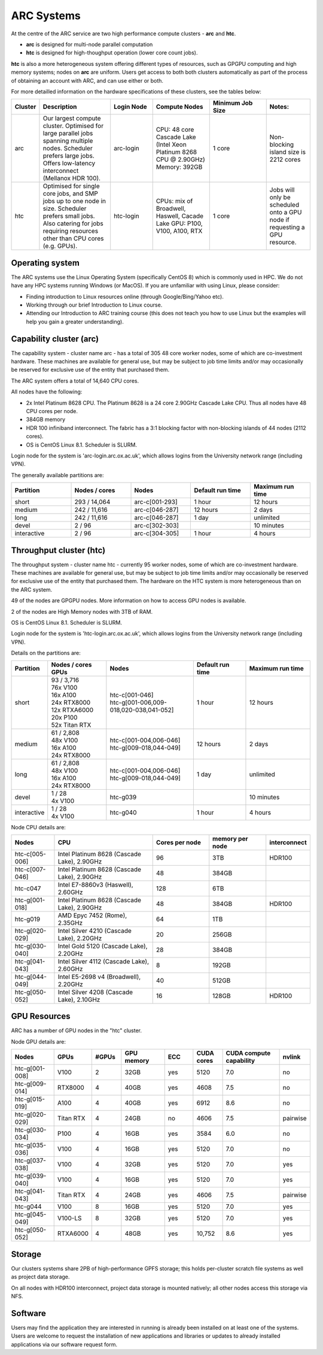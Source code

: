 ARC Systems 
===========

At the centre of the ARC service are two high performance compute clusters - **arc** and **htc**. 
 
- **arc** is designed for multi-node parallel computation
- **htc** is designed for high-thoughput operation (lower core count jobs). 

**htc** is also a more heterogeneous system offering different types of resources, such as GPGPU computing and high memory systems; nodes on **arc** are uniform. Users get access to both both clusters automatically as part of the process of obtaining an account with ARC, and can use either or both. 

For more detailled information on the hardware specifications of these clusters, see the tables below:
 
.. table:: 
		:widths: 5, 25, 15, 20, 20, 15
		
		+---------+------------------------------------------------------------------------------+------------+--------------------------------------------------------------------+------------------+---------------------------------------------------------------------------+
		| Cluster | Description                                                                  | Login Node | Compute Nodes                                                      | Minimum Job Size | Notes:                                                                    |
		+=========+==============================================================================+============+====================================================================+==================+===========================================================================+
		| arc     | Our largest compute cluster.                                                 |            | CPU: 48 core Cascade Lake (Intel Xeon Platinum 8268 CPU @ 2.90GHz) |                  | Non-blocking island size is 2212 cores                                    |
		|         | Optimised for large parallel jobs spanning multiple nodes.                   | arc-login  | Memory: 392GB                                                      | 1 core           |                                                                           |
		|         | Scheduler prefers large jobs.                                                |            |                                                                    |                  |                                                                           |
		|         | Offers low-latency interconnect (Mellanox HDR 100).                          |            |                                                                    |                  |                                                                           |
		+---------+------------------------------------------------------------------------------+------------+--------------------------------------------------------------------+------------------+---------------------------------------------------------------------------+
		| htc     | Optimised for single core jobs, and SMP jobs up to one node in size.         |            | CPUs: mix of Broadwell, Haswell, Cacade Lake                       |                  | Jobs will only be scheduled onto a GPU node if requesting a GPU resource. |
		|         | Scheduler prefers small jobs.                                                | htc-login  | GPU: P100, V100, A100, RTX                                         | 1 core           |                                                                           |
		|         | Also catering for jobs requiring resources other than CPU cores (e.g. GPUs). |            |                                                                    |                  |                                                                           |
		+---------+------------------------------------------------------------------------------+------------+--------------------------------------------------------------------+------------------+---------------------------------------------------------------------------+

Operating system
----------------


The ARC systems use the Linux Operating System (specifically CentOS 8) which is commonly used in HPC. We do not have any HPC systems running Windows (or MacOS). If you are unfamiliar with using Linux, please consider:

- Finding introduction to Linux resources online (through Google/Bing/Yahoo etc).
- Working through our brief Introduction to Linux course.
- Attending our Introduction to ARC training course (this does not teach you how to use Linux but the examples will help you gain a greater understanding).

Capability cluster (arc)
------------------------

The capability system - cluster name arc - has a total of 305 48 core worker nodes, some of which are co-investment hardware. These machines are available for general use, but may be subject to job time limits and/or may occasionally be reserved for exclusive use of the entity that purchased them. 

The ARC system offers a total of 14,640 CPU cores.

All nodes have the following:

- 2x Intel Platinum 8628 CPU. The Platinum 8628 is a 24 core 2.90GHz Cascade Lake CPU. Thus all nodes have 48 CPU cores per node.
- 384GB memory
- HDR 100 infiniband interconnect. The fabric has a 3:1 blocking factor with non-blocking islands of 44 nodes (2112 cores).
- OS is CentOS Linux 8.1. Scheduler is SLURM.

Login node for the system is 'arc-login.arc.ox.ac.uk', which allows logins from the University network range (including VPN). 

The generally available partitions are:

.. table::
		:widths: 20 20 20 20 20
		
		+-------------+---------------+----------------+------------------+------------------+
		| Partition   | Nodes / cores | Nodes          | Default run time | Maximum run time | 
		+=============+===============+================+==================+==================+
		| short       | 293 / 14,064  | arc-c[001-293] | 1 hour           | 12 hours         |
		+-------------+---------------+----------------+------------------+------------------+
		| medium      | 242 / 11,616  | arc-c[046-287] | 12 hours         | 2 days           |
		+-------------+---------------+----------------+------------------+------------------+
		| long        | 242 / 11,616  | arc-c[046-287] | 1 day            | unlimited        |
		+-------------+---------------+----------------+------------------+------------------+
		| devel       | 2 / 96        | arc-c[302-303] |                  | 10 minutes       |
		+-------------+---------------+----------------+------------------+------------------+
		| interactive | 2 / 96        | arc-c[304-305] | 1 hour           | 4 hours          |
		+-------------+---------------+----------------+------------------+------------------+

Throughput cluster (htc)
------------------------

The throughput system - cluster name htc  - currently 95 worker nodes, some of which are co-investment hardware. These machines are available for general use, but may be subject to job time limits and/or may occasionally be reserved for exclusive use of the entity that purchased them. The hardware on the HTC system 
is more heterogeneous than on the ARC system.

49 of the nodes are GPGPU nodes. More information on how to access GPU nodes is available.

2 of the nodes are High Memory nodes with 3TB of RAM.

OS is CentOS Linux 8.1. Scheduler is SLURM.

Login node for the system is 'htc-login.arc.ox.ac.uk', which allows logins from the University network range (including VPN).

Details on the partitions are:

.. table::
		:widths: 10 20 30 18 22
		
		+-------------+-----------------+------------------------------------------+------------------+------------------+
		| Partition   | | Nodes / cores | Nodes                                    | Default run time | Maximum run time | 
		|             | | GPUs          |                                          |                  |                  | 
		+=============+=================+==========================================+==================+==================+
		| short       | | 93 / 3,716    | | htc-c[001-046]                         | 1 hour           | 12 hours         |
		|             | | 76x V100      | | htc-g[001-006,009-018,020-038,041-052] |                  |                  | 
		|             | | 16x A100      |                                          |                  |                  |
		|             | | 24x RTX8000   |                                          |                  |                  |
		|             | | 12x RTXA6000  |                                          |                  |                  |
		|             | | 20x P100      |                                          |                  |                  |
		|             | | 52x Titan RTX |                                          |                  |                  |
		+-------------+-----------------+------------------------------------------+------------------+------------------+
		| medium      | | 61 / 2,808    | | htc-c[001-004,006-046]                 | 12 hours         | 2 days           |
		|             | | 48x V100      | | htc-g[009-018,044-049]                 |                  |                  | 
		|             | | 16x A100      |                                          |                  |                  |
		|             | | 24x RTX8000   |                                          |                  |                  |
		+-------------+-----------------+------------------------------------------+------------------+------------------+
		| long        | | 61 / 2,808    | | htc-c[001-004,006-046]                 | 1 day            | unlimited        |
		|             | | 48x V100      | | htc-g[009-018,044-049]                 |                  |                  | 
		|             | | 16x A100      |                                          |                  |                  |
		|             | | 24x RTX8000   |                                          |                  |                  |
		+-------------+-----------------+------------------------------------------+------------------+------------------+
		| devel       | | 1 / 28        | | htc-g039                               |                  | 10 minutes       |
		|             | | 4x V100       |                                          |                  |                  |
		+-------------+-----------------+------------------------------------------+------------------+------------------+
		| interactive | | 1 / 28        | | htc-g040                               | 1 hour           | 4 hours          |
		|             | | 4x V100       |                                          |                  |                  |
		+-------------+-----------------+------------------------------------------+------------------+------------------+

Node CPU details are:

.. table::
		:widths: 15 35 20 20 10 
		
		+----------------+---------------------------------------------+----------------+-----------------+--------------+
		| Nodes          | CPU                                         | Cores per node | memory per node | interconnect | 
		+================+=============================================+================+=================+==============+
		| htc-c[005-006] | Intel Platinum 8628 (Cascade Lake), 2.90GHz | 96             | 3TB             | HDR100       |
		+----------------+---------------------------------------------+----------------+-----------------+--------------+
		| htc-c[007-046] | Intel Platinum 8628 (Cascade Lake), 2.90GHz | 48             | 384GB           |              |
		+----------------+---------------------------------------------+----------------+-----------------+--------------+
		| htc-c047       | Intel E7-8860v3 (Haswell), 2.60GHz          | 128            | 6TB             |              |
		+----------------+---------------------------------------------+----------------+-----------------+--------------+
		| htc-g[001-018] | Intel Platinum 8628 (Cascade Lake), 2.90GHz | 48             | 384GB           | HDR100       |
		+----------------+---------------------------------------------+----------------+-----------------+--------------+
		| htc-g019       | AMD Epyc 7452 (Rome), 2.35GHz               | 64             | 1TB             |              |
		+----------------+---------------------------------------------+----------------+-----------------+--------------+
		| htc-g[020-029] | Intel Silver 4210 (Cascade Lake), 2.20GHz   | 20             | 256GB           |              |
		+----------------+---------------------------------------------+----------------+-----------------+--------------+
		| htc-g[030-040] | Intel Gold 5120 (Cascade Lake), 2.20GHz     | 28             | 384GB           |              |
		+----------------+---------------------------------------------+----------------+-----------------+--------------+
		| htc-g[041-043] | Intel Silver 4112 (Cascade Lake), 2.60GHz   | 8              | 192GB           |              |
		+----------------+---------------------------------------------+----------------+-----------------+--------------+
		| htc-g[044-049] | Intel E5-2698 v4 (Broadwell), 2.20GHz       | 40             | 512GB           |              |
		+----------------+---------------------------------------------+----------------+-----------------+--------------+
		| htc-g[050-052] | Intel Silver 4208 (Cascade Lake), 2.10GHz   | 16             | 128GB           | HDR100       |
		+----------------+---------------------------------------------+----------------+-----------------+--------------+

GPU Resources
-------------

ARC has a number of GPU nodes in the "htc" cluster.

Node GPU details are:

.. table::
	:widths: 15 10 10 15 10 10 20 10

	+----------------+-----------+-------+------------+-----+------------+-------------------------+----------+
	| Nodes          | GPUs      | #GPUs | GPU memory | ECC | CUDA cores | CUDA compute capability | nvlink   |
	+================+===========+=======+============+=====+============+=========================+==========+
	| htc-g[001-008] | V100      | 2     | 32GB       | yes | 5120       | 7.0                     | no       | 
	+----------------+-----------+-------+------------+-----+------------+-------------------------+----------+
	| htc-g[009-014] | RTX8000   | 4     | 40GB       | yes | 4608       | 7.5                     | no       | 
	+----------------+-----------+-------+------------+-----+------------+-------------------------+----------+
  	| htc-g[015-019] | A100      | 4     | 40GB       | yes | 6912       | 8.6                     | no       | 
  	+----------------+-----------+-------+------------+-----+------------+-------------------------+----------+
  	| htc-g[020-029] | Titan RTX | 4     | 24GB       | no  | 4606       | 7.5                     | pairwise | 
  	+----------------+-----------+-------+------------+-----+------------+-------------------------+----------+
  	| htc-g[030-034] | P100      | 4     | 16GB       | yes | 3584       | 6.0                     | no       | 
  	+----------------+-----------+-------+------------+-----+------------+-------------------------+----------+
  	| htc-g[035-036] | V100      | 4     | 16GB       | yes | 5120       | 7.0                     | no       | 
  	+----------------+-----------+-------+------------+-----+------------+-------------------------+----------+
  	| htc-g[037-038] | V100      | 4     | 32GB       | yes | 5120       | 7.0                     | yes      | 
  	+----------------+-----------+-------+------------+-----+------------+-------------------------+----------+
  	| htc-g[039-040] | V100      | 4     | 16GB       | yes | 5120       | 7.0                     | yes      | 
  	+----------------+-----------+-------+------------+-----+------------+-------------------------+----------+
  	| htc-g[041-043] | Titan RTX | 4     | 24GB       | yes | 4606       | 7.5                     | pairwise | 
  	+----------------+-----------+-------+------------+-----+------------+-------------------------+----------+
  	| htc-g044       | V100      | 8     | 16GB       | yes | 5120       | 7.0                     | yes      | 
  	+----------------+-----------+-------+------------+-----+------------+-------------------------+----------+
 	| htc-g[045-049] | V100-LS   | 8     | 32GB       | yes | 5120       | 7.0                     | yes      | 
  	+----------------+-----------+-------+------------+-----+------------+-------------------------+----------+
  	| htc-g[050-052] | RTXA6000  | 4     | 48GB       | yes | 10,752     | 8.6                     | yes      | 
  	+----------------+-----------+-------+------------+-----+------------+-------------------------+----------+
 
Storage
-------

Our clusters systems share 2PB of high-performance GPFS storage; this holds per-cluster scratch file systems as well as project data storage.

On all nodes with HDR100 interconnect, project data storage is mounted natively; all other nodes access this storage via NFS. 

Software
--------

Users may find the application they are interested in running is already been installed on at least one of the systems.  Users are welcome to request the installation of new applications and libraries or updates to already installed applications via our software request form.
